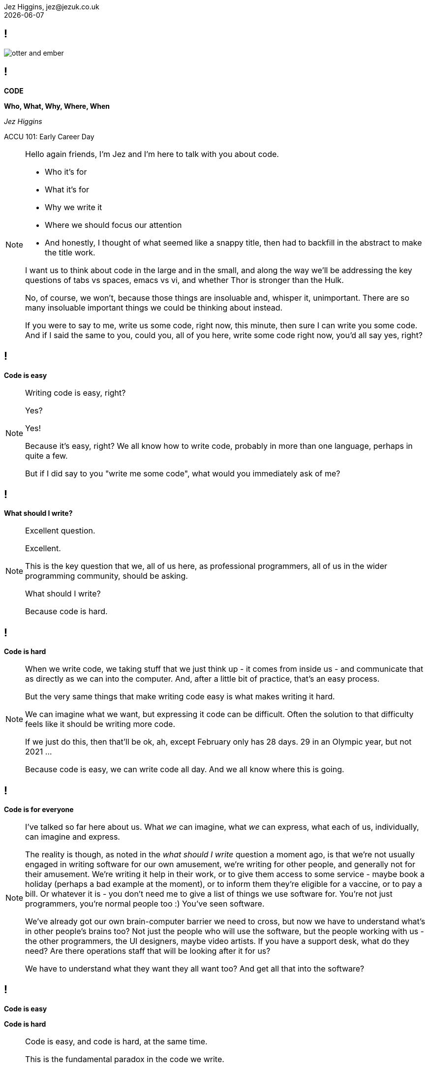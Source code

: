 = Code: Who, What, Why, Where, When
Jez Higgins, jez@jezuk.co.uk
{docdate}
:notitle:
:customcss: style/theme-tweak.css
:revealjs_theme: white
:revealjs_progress: false
:revealjs_controls: false

== !

image::images/otter-and-ember.jpg[]

== !

[big]*CODE*

*Who, What, Why, Where, When* +


_Jez Higgins_

ACCU 101: Early Career Day

[NOTE.speaker]
--
Hello again friends, I'm Jez and I'm here to talk with you about code.

* Who it's for
* What it's for
* Why we write it
* Where we should focus our attention
* And honestly, I thought of what seemed like a snappy title, then had to backfill in the abstract to make the title work.

I want us to think about code in the large and in the small, and along the way we'll be addressing the key questions of tabs vs spaces, emacs vs vi, and whether Thor is stronger than the Hulk.

No, of course, we won't, because those things are insoluable and, whisper it, unimportant. There are so many insoluable important things we could be thinking about instead.

If you were to say to me, write us some code, right now, this minute, then sure I can write you some code. And if I said the same to you, could you, all of you here, write some code right now, you'd all say yes, right?
--

== !

[big]*Code is easy*

[NOTE.speaker]
--
Writing code is easy, right?

Yes?

Yes!

Because it's easy, right? We all know how to write code, probably in more than one language, perhaps in quite a few.

But if I did say to you "write me some code", what would you immediately ask of me?
--

== !

[big]*What should I write?*

[NOTE.speaker]
--
Excellent question.

Excellent.

This is the key question that we, all of us here, as professional programmers, all of us in the wider programming community, should be asking.

What should I write?

Because code is hard.
--

== !

[big]*Code is hard*

[NOTE.speaker]
--
When we write code, we taking stuff that we just think up - it comes from inside us  - and communicate that as directly as we can into the computer.  And, after a little bit of practice, that's an easy process.

But the very same things that make writing code easy is what makes writing it hard.

We can imagine what we want, but expressing it code can be difficult. Often the solution to that difficulty feels like it should be writing more code.

If we just do this, then that'll be ok, ah, except February only has 28 days. 29 in an Olympic year, but not 2021 ...

Because code is easy, we can write code all day. And we all know where this is going.
--

== !

[big]*Code is for everyone*

[NOTE.speaker]
--
I've talked so far here about us. What _we_ can imagine, what _we_ can express, what each of us, individually, can imagine and express.

The reality is though, as noted in the _what should I write_ question a moment ago, is that we're not usually engaged in writing software for our own amusement, we're writing for other people, and generally not for their amusement. We're writing it help in their work, or to give them access to some service - maybe book a holiday (perhaps a bad example at the moment), or to inform them they're eligible for a vaccine, or to pay a bill. Or whatever it is - you don't need me to give a list of things we use software for. You're not just programmers, you're normal people too :) You've seen software.

We've already got our own brain-computer barrier we need to cross, but now we have to understand what's in other people's brains too?  Not just the people who will use the software, but the people working with us - the other programmers, the UI designers, maybe video artists. If you have a support desk, what do they need? Are there operations staff that will be looking after it for us?

We have to understand what they want they all want too? And get all that into the software?
--

== !

[big]*Code is easy*

[big]*Code is hard*

[NOTE.speaker]
--
Code is easy, and code is hard, at the same time.

This is the fundamental paradox in the code we write.

We can write reams and reams of it at almost no cost. We can do unimaginable computations in fractions of a second, we chew through vast quantities of data in moments. I'm not talking about things that would astonish our grandparents, I'm taking about capabilities that would amaze ourselves of 10 years ago, five years ago even.

We can do these incredible things, just like that. It's like we have magic in our fingertips. This is ours to command. But the ease with which we can produce that code, can crunch those numbers, that open up these huge possibilities, this vast space we can explore - which is why it's so thrilling - is also why writing code can be so very, very hard.

There's a real tension there, at the very heart of what we do as _software professionals_, as programmers. We have to try and tame that paradox. It's present at all levels, but it's most manifest, most there, down there at the level of the code.

Unfortunately, and this is where I let you down, there is no trick. We aren't cutting the Gordian knot. The magic eye picture isn't going to suddenly resolve. The Mobius strip is not going untwist into a nice little loop.

--

== !

[big]*There are no rules*

[NOTE.speaker]
--
There are no rules we can follow.

If there were, then software would be straightforward, everyone would be doing just fine, and none of us would have gathered here today.

This might sound like a counsel of despair. No rules? Then surely in the grim dark future there is only war? (And, honestly, some of the stories you hear might lead you to this conclusion.) While there may not be rules, we can apply some guidelines, some heuristics, some practices, patterns.

I've already suggested that we have these difference forces in play, and that we're going to be engaged in some kind of a balancing act between, well not good and evil exactly, or even between law and chaos, but between everyone with an interest in the code.

Consequently, there's a tension between these guidelines, and actually within the guidelines themselves. And because they're not rules, there's no single right way to apply them. We have to find out, keep on finding out, what works for each of us, in our context. Actually this is true not just in this session, but I suspect we'll see it again and again throughout the day.

Ok, let's get going
--

== !

[big]*_The code is not the important thing_*

[NOTE.speaker]
--
The people who use our software are deeply, deeply uninterested in our code. They interested in what the code does and, generally speaking for the kind of commercial software most of us are engaged in, how it makes their life easier. They are interested in, and I hate to use such a management sounding word, but it's true, in _outcomes_, and we should be too.

This is an extreme example, but I did a bit of work for a student at the university where I was working. He later told me I'd saved him 9 months of hand calculation, which meant he could submit his PhD thesis earlier than he'd ever expected. He subsequently got a research position in Hawaii and lived in a tropical paradise for the next twenty years. We can, quite genuinely change lives with an afternoon of nudging round a few Excel formulas.

As a more everyday example is the work some of my colleagues at the Ministry of Justice are doing, on preparing the court lists - the trials that are going to take place that day. The service they're in the process of deploying at the moment looks to be reducing the time it takes court staff to prepare for around 90 minutes to about 20 minutes. Now for the people who do that work, who is should be noted are generally overworked as it is, that's great. Maybe they can knock off a bit earlier - I hope so. But it also means the trials are more likely to go ahead, which is beneficial not only for perpetrators and victims of crime, but for society as whole. Does society care that some of the code is written in JavaScript using the GovUK widgets, or that the backend is written in Kotlin with Spring Boot, and the whole thing is deployed into the MoJ Cloud Platform? No, not a jot. Does we, as a society, care about the administration of the criminal justice system? Yes, I think we do.

Now, not everything is going have such a big impact, potentially such a direct societal impact, but everything we do can reach beyond us and the immediate people who use it, out more widely. This touches on the ethics of the software that we write, but that's a whole different topic.

The code itself, the code we write is not important. If we can achieve that aim by not writing any code, then we should not write any code. We should focus on outcomes, on what people want to do.
--

== !

[big]*_People don't know what they want_*

[NOTE.speaker]
--
The difficulty is that people don't know what they want. They can have ideas, and feelings, and intuitions, and they can be very sure about those ideas and feelings. We can ask all the questions we like, offer all kinds of hypotheticals, hold out all kinds of possibilities, and get very definite opinions.

But those ideas and opinions and feelings will change and evolve, and one of the key things that will provoke that change is delivering our software to them. Sometimes that reaction will be quite negative, _what is this_? Sometimes, of course, it's quite positive, but generally in a qualified way, _this is good, but could it do ..._. Nobody has every delivered a piece of software and people have looked at it and said _yes, this is perfect, your work here is done_.

We shouldn't, by the way, use _they don't know what they want_ as an excuse to cut people out. We need them, we need their expertise, we need their advice, we need their help, we need their cooperation.

The only way to find out the outcomes that people really want is to ask them, build something, show it to them (ideally in a real situation), and then ask them again. For that to be a useful, fulfilling process, we need to do that as quickly as possible, as often as possible.

We probably can't deliver perfect software, but we can try and get closer over time.

How quickly is quickly? That's going to depend. How often is often? That's going to depend too. For my MoJ colleagues I mentioned earlier, quickly initially meant several months. However, now they've actually got stuff out there, we're probably looking at monthly. There are organisational reasons why you can't deliver new software into courts more often than that. This is not an arena where we can move fast and break things. Within the team, the cadence is probably higher, but I think they're out to the court about monthly, and that feels pretty good. I work with a team at West Midlands Fire Service who can turn things around in under a day. The dynamics in each case are rather different, but they're both getting stuff out and being used about as fast as they can.

Clearly, this involves people and processes at lots of different levels and places within their respective organisations, but the key element of their ability to deliver quickly is that their code is in good order. The code we write is the wellspring of the whole process. They write what they need to write now, and they try not anticipate beyond that.

Or, as you might have heard it put ...
--

== !

[big]*_Do the simplest thing that could possibly work_*

[NOTE.speaker]
--
Not _do the simplest thing_. Definitely not _do the simple thing_. Not _that will work_. The _simplest thing that could possibly work_. We can't be sure, we have to find out.

This isn't my phrasing, of course it isn't, this is far too sensible for anything I'd have come up with. This is a deeply, deeply profound insight.

_Do the simplest thing that could possibly work_

It applies at all levels - from the architecture of our system, through the various layers or tiers or slices, to the packages/modules/namespaces, to the classes and functions, right down to the lines we write.

What are examples of the simplest thing? Well, down at the level of the code things like

* using familiar terms - if you're working on scheduling fire safety inspections, call it the fire safety inspection scheduler.
* idiomatic language - what's normal for a language you work in? What does a loop typically look like?
* using the standard library. Chances are that container is going to be just fine.
* making everything readonly/final/const - mutable things are immediately more difficult things
* holding to the single responsibility principle - a piece of code - function/class/module should have single reason to change
* your local vernacular - things like code style - camel case, bracket placement, that kind of thing
* keeping methods and functions short - when you get a few related lines together that form their own little thing - say the two branches of an if, that's a candidate for a new function. If that condition is a little bit complicated - it's this or that, or you're filtering some collection, that kind of thing, that's a candidate
* functions, of course, need names, so as you break out these functions that names you give them help simplify your code - your putting additional information into the source. Naming things can be hard, and it is a skill you can develop, but if you're having particular trouble naming a function, your code is telling you something about itself. Good names are hugely powerful.
--

== !

[big]*_The simplest thing might not be simple_*

[NOTE.speaker]
--
Now the simplest thing might not be simple. And what's simple in one context might be ludicrous in another. These aren't rules, remember, they're practices, guidelines.

So what we're doing probably isn't simple, but we should resist overcomplicating. We should aim to express our understanding, our intentions, as fully we can, in the code. And then stop. Once we go beyond that, we're into speculation. Speculation is estimation, and we all know how meaningful software estimates are.

We should build what we need now, because we don't know - we can't know - what we need to build tomorrow. What we're doing today changes tomorrow, for everybody. The less we do, the simpler we make the code today, the easier it will be to change it tomorrow.
--

== !

[big]*_Software development is change_*

[NOTE.speaker]
--
Software changes. All software - it doesn't matter if we're working on "greenfield" development, or legacyist of legacy software - is about change.

The code we write will need changing. We will always be working with incomplete information, sometime because we've chosen to set something aside, sometimes because we genuinely don't know, sometimes both. Our software will need changing because our understanding of what we're try to do has moved, the information we have at hand has shifted. I mean hopefully we have a better understanding, but it's not a given. We are going to be changing the behaviour the existing code. We might adding new functionality alongside what's already there. We might be taking stuff out. (We probably don't take out as much as we should.)

We should be prepared to change, to modify, and adapt, and discard our previous work. It isn't a reflection on us, that the code no longer fits with the work we're trying to do. We are not our code, the code is not us. It isn't our code. It's code we wrote, but it isn't ours.

That can be quite difficult to accept, and I would encourage you, strongly encourage you, to try to cultivate that attitude, that acceptance within yourself, to learn that humility, and to be tolerant of those that might find a little more difficult.

All change is scary. Even if you think you know where you're going, it's still a step into the unknown. In the context of software development, the best advice I can give is
--

== !

[big]*_Change one thing at a time_*

[NOTE.speaker]
--
More specifically ...
--

== !

[big]*_Change the design_*

[big]*_or_*

[big]*_Change the functionality_*

[NOTE.speaker]
--
There's some new piece of work you need to do. You look at the code you have, read it through, and perhaps you can start to see where it'll fit in, the parts of the code base it'll touch. But it's not going to drop right. The code needs to be a bit more like this, or like that.

Make it like that, change the design, what we call refactoring the code, and _then_ add the new functionality. Change the design to allow to change the functionality. Once the functionality is in, you'll probably see an opportunity to tighten the design, to do some further refactoring. It might be, probably will be the case, that you need to go back and forth on this a few times. But be clear which type of change you're making - am I improving the design, am I changing functionality.

Make each individual change as small you can. If I'm working in this function, I'm making that change and commit, then maybe making another over here and commit that, another down there and commit that. Having made those three refactoring changes, I can add in my new functionality, commit that. Which enables this little refactoring.

The smaller I can make each change, the more confident I can be about the change. And this is especially the case if I have tests around the code to support me.
--

== !

[big]*_Practice +
Test Driven Development_*

[NOTE.speaker]
--
At the risk of sounding like a grumpy old man, many of the names and phrases we use in software development have become devalued almost to the point of meaningless. (Semantic diffusion apparently.) Continuous Delivery has somehow come to mean using CircleCI to build your Docker images, or DevOps has comes to mean, well, Ops. In many places and too many people Test Driven Development has, sadly, come to mean writing a couple of unit tests before you commit.

By test driven development, I really mean _writing code will tell you what you need to write_.

We've got some new piece of functionality. If we start by imagining it already exists, as if we've already implemented it, and write some code that's going to use it, we will naturally start to form the interface to that feature. And because we know what we want it to, the outcomes we want, we can write checks and verifications, _assertions_, on that outcomes. If I put a 5 and 2 in my summing engine, then I expect a 7 out the bottom.

At this point of course, nothings going to work. We haven't, in fact, written it. But now we do that. Actually, we've already designed part of the interface when we wrote that test. This is the driving aspect - how is this code used. We can start to fill out the implementation. When that client code, that test, passes, we know two things - that what we've written works, and that we can now safely make changes to the design of our system.
--

== !

image::images/red-green-refactor-nat-pryce.jpeg[]

[NOTE.speaker]
--
This is the red-green-refactor cycle or, more accessibly, write a failing test, make the test pass, refactor

This is Nat Pryce's picture from his book with Steve Freeman, Growing Object-Oriented Software Guided By Tests, or GOOS

Test itself is an overloaded term - it can mean an exam, or a throat swab, or oh more salt - but in this red phase, we're building a scaffold or jig around our code. In the green phase, we're implementing whatever our new functionality is. In the refactor, we can now reconcile those changes, improve the design - perhaps there's some commonality we can pull out, or some control flow we can simplify now. And we can do that with confidence, because we have that scaffolding.

Again, this can be happening on multiple levels. We might have loops within loops - something system level here, and within that smaller, more focussed scaffolding as we build a particular details.

Now it might have sounded like after banging on for half an hour about not doing things, I'm suddenly telling you write more code. I both am, and am not. We don't spend that much time actually programming. We spend a lot of our not actually writing code at all. We spend a lot of time understanding it - scanning through, and detailed reading - and we spend a lot of time running the code - either to understand the existing behaviour, or to verify that the change we've just made does what we think it should.

With TDD, over time, we end up with two related codebases - we normally think of coupling as bad, but not in this case, because they will evolve together - the code we're actually going to ship, and a scaffold, around that. One the one side the implementation, and on the other we've got examples of how to use it. And that will save us time on understanding, and save time we spend just trying things out, so we actually spend more of time programming, which is the most fun part.

I've talked a lot about making other people's lives better through our software, and that one of the ways we can do that is by delivering software rapidly, listening to reaction, and then changing and redelivering.

TDD is that same cycle, but for us. But instead of delivering every couple of months, or couple of weeks, or even daily, we deliver, _to ourselves_, every few minutes.  And when you're doing that, it's just the most freeing thing, and those possibilities just open up. That landscape just opens up - you want to go there, ok let's go, rather than _oh, you want to go there? right, erm, hang on ..._
--

== !

[big]*_Be the tortoise_*

[NOTE.speaker]
--
Throughout this session, I've emphasised simplicity, working small, making small changes, as we go round a TDD loop making small deliveries, tiny deliveries, putting off thinking about what not useful now for another time, not trying to anticipate the future.

The human brain is an immensely complex structure, the most complex of all known living structures. Even when we use the full range of our cognitive abilities, our brains have limits - quite clear and measurable limits. And we aren't machines - we tire, and we worry, and we have distractions, and concerns, and feelings. Smaller scope, smaller steps, fewer things to juggle, reduces our cognitive load. It's easier to reason about. It's less tiring. Combine that with the little jolt of red/green/refactor, red/green/refactor and not only will you do better work, you will feel better for it.

I want to touch on one last thing before I finish. A lot of what I've talked about has explicitly or implicitly implied that we're all working in one unified team, in an organisation with clear priorities, engaged users and all that. I understand, believe me I understand, that this is not the case for all of us. Or perhaps any of us. However, these practices that I've talked, you can apply them as an individual. You can't leap from nothing into _boompf_ our whole code base now has a wonderful test scaffolding, but you can aim to do the simplest thing. You can apply TDD, perhaps initially with a little leaf class, something like that. You can observe your own behaviour - am I improving the design, am I changing the functionality - and try to regulate it. Don't be too hard on yourself - we're none of us paragons, and I'd be a liar if I said I worked like this all day every day. But I try, and when things aren't going well, I try harder - I slow down, I take smaller steps, and it generally comes right again.

As you experiment with these practices, as you become more comfortable with them, you will see, and you will feel, their benefits. You will be a better, and happier, programmer.

Thank you for your time, thank you for your attention.
--
